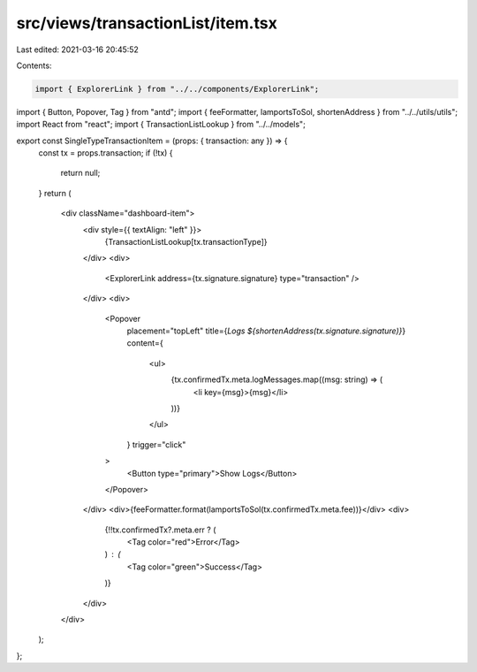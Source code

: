 src/views/transactionList/item.tsx
==================================

Last edited: 2021-03-16 20:45:52

Contents:

.. code-block:: tsx

    import { ExplorerLink } from "../../components/ExplorerLink";
import { Button, Popover, Tag } from "antd";
import { feeFormatter, lamportsToSol, shortenAddress } from "../../utils/utils";
import React from "react";
import { TransactionListLookup } from "../../models";

export const SingleTypeTransactionItem = (props: { transaction: any }) => {
  const tx = props.transaction;
  if (!tx) {
    return null;
  }
  return (
    <div className="dashboard-item">
      <div style={{ textAlign: "left" }}>
        {TransactionListLookup[tx.transactionType]}
      </div>
      <div>
        <ExplorerLink address={tx.signature.signature} type="transaction" />
      </div>
      <div>
        <Popover
          placement="topLeft"
          title={`Logs ${shortenAddress(tx.signature.signature)}`}
          content={
            <ul>
              {tx.confirmedTx.meta.logMessages.map((msg: string) => (
                <li key={msg}>{msg}</li>
              ))}
            </ul>
          }
          trigger="click"
        >
          <Button type="primary">Show Logs</Button>
        </Popover>
      </div>
      <div>{feeFormatter.format(lamportsToSol(tx.confirmedTx.meta.fee))}</div>
      <div>
        {!!tx.confirmedTx?.meta.err ? (
          <Tag color="red">Error</Tag>
        ) : (
          <Tag color="green">Success</Tag>
        )}
      </div>
    </div>
  );
};


